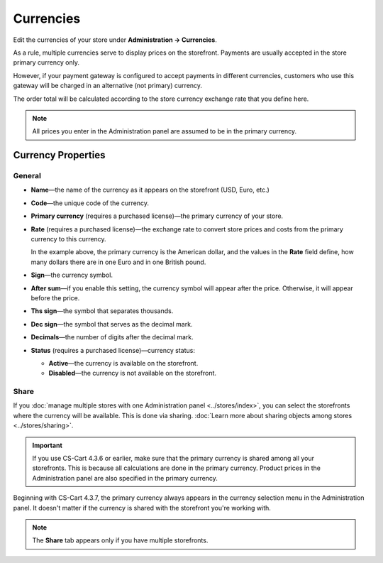 **********
Currencies
**********

Edit the currencies of your store under **Administration → Currencies**.

As a rule, multiple currencies serve to display prices on the storefront. Payments are usually accepted in the store primary currency only. 

However, if your payment gateway is configured to accept payments in different currencies, customers who use this gateway will be charged in an alternative (not primary) currency. 

The order total will be calculated according to the store currency exchange rate that you define here.

.. note::

    All prices you enter in the Administration panel are assumed to be in the primary currency.

.. image:: img/currencies.png
    :align: center
    :alt: Your store can have several currencies.

===================
Currency Properties
===================

-------
General
-------

* **Name**—the name of the currency as it appears on the storefront (USD, Euro, etc.)

* **Code**—the unique code of the currency.

* **Primary currency** (requires a purchased license)—the primary currency of your store.

* **Rate** (requires a purchased license)—the exchange rate to convert store prices and costs from the primary currency to this currency. 

  In the example above, the primary currency is the American dollar, and the values in the **Rate** field define, how many dollars there are in one Euro and in one British pound.

* **Sign**—the currency symbol.

* **After sum**—if you enable this setting, the currency symbol will appear after the price. Otherwise, it will appear before the price.

* **Ths sign**—the symbol that separates thousands.

* **Dec sign**—the symbol that serves as the decimal mark.

* **Decimals**—the number of digits after the decimal mark.

* **Status** (requires a purchased license)—currency status: 

  * **Active**—the currency is available on the storefront.

  * **Disabled**—the currency is not available on the storefront.

.. image:: img/currency_properties.png
    :align: center
    :alt: Your store can have several currencies.

-----
Share
-----

If you :doc:`manage multiple stores with one Administration panel <../stores/index>`, you can select the storefronts where the currency will be available. This is done via sharing. :doc:`Learn more about sharing objects among stores <../stores/sharing>`.

.. important::

    If you use CS-Cart 4.3.6 or earlier, make sure that the primary currency is shared among all your storefronts. This is because all calculations are done in the primary currency. Product prices in the Administration panel are also specified in the primary currency.

.. image:: img/select_currency.png
    :align: center
    :alt: The primary currency always appears in the Administration panel's currency selector since version 4.3.7.

Beginning with CS-Cart 4.3.7, the primary currency always appears in the currency selection menu in the Administration panel. It doesn't matter if the currency is shared with the storefront you're working with.

.. note::

    The **Share** tab appears only if you have multiple storefronts.
